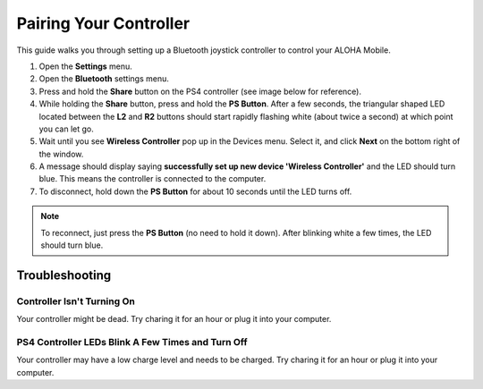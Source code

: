 =======================
Pairing Your Controller
=======================

This guide walks you through setting up a Bluetooth joystick controller to control your ALOHA Mobile.

#.  Open the **Settings** menu.

#.  Open the **Bluetooth** settings menu.

#.  Press and hold the **Share** button on the PS4 controller (see image below for reference).

#.  While holding the **Share** button, press and hold the **PS Button**.
    After a few seconds, the triangular shaped LED located between the **L2** and **R2** buttons should start rapidly flashing white (about twice a second) at which point you can let go.

#.  Wait until you see **Wireless Controller** pop up in the Devices menu.
    Select it, and click **Next** on the bottom right of the window.

#.  A message should display saying **successfully set up new device 'Wireless Controller'** and the LED should turn blue.
    This means the controller is connected to the computer.

#.  To disconnect, hold down the **PS Button** for about 10 seconds until the LED turns off.

.. image:: images/ps4.jpg
    :width: 70%
    :align: center

.. note::

    To reconnect, just press the **PS Button** (no need to hold it down).
    After blinking white a few times, the LED should turn blue.

Troubleshooting
===============

Controller Isn't Turning On
---------------------------

Your controller might be dead.
Try charing it for an hour or plug it into your computer.

PS4 Controller LEDs Blink A Few Times and Turn Off
--------------------------------------------------

Your controller may have a low charge level and needs to be charged.
Try charing it for an hour or plug it into your computer.
